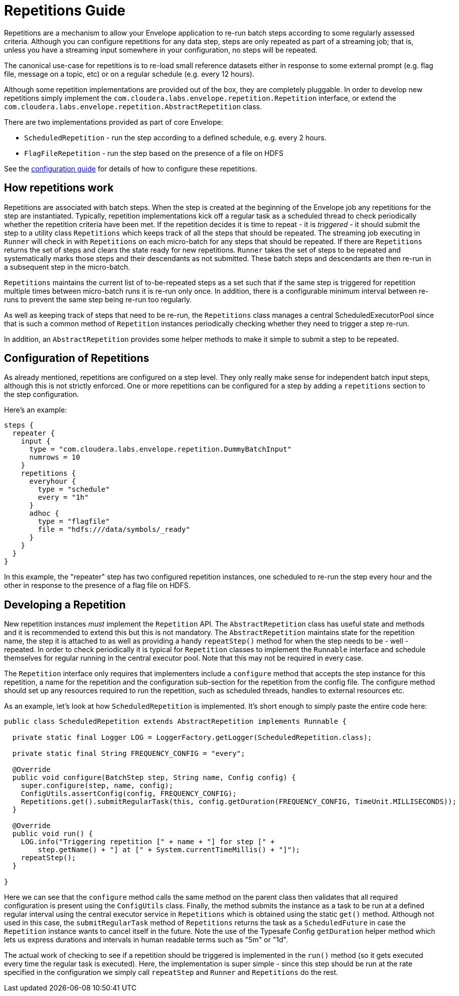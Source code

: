 # Repetitions Guide

Repetitions are a mechanism to allow your Envelope application to re-run batch steps
according to some regularly assessed criteria. Although you can configure repetitions
for any data step, steps are only repeated as part of a streaming job; that is, unless
you have a streaming input somewhere in your configuration, no steps will be repeated.

The canonical use-case for repetitions is to re-load small reference datasets either in
response to some external prompt (e.g. flag file, message on a topic, etc) or on a regular
schedule (e.g. every 12 hours).

Although some repetition implementations are provided out of the box, they are completely
pluggable. In order to develop new repetitions simply implement the `com.cloudera.labs.envelope.repetition.Repetition`
interface, or extend the `com.cloudera.labs.envelope.repetition.AbstractRepetition` class.

There are two implementations provided as part of core Envelope:

* `ScheduledRepetition` - run the step according to a defined schedule, e.g. every 2 hours.
* `FlagFileRepetition` - run the step based on the presence of a file on HDFS

See the link:configurations.adoc:[configuration guide] for details of how to configure these repetitions.

## How repetitions work

Repetitions are associated with batch steps. When the step is created at the beginning of the
Envelope job any repetitions for the step are instantiated. Typically, repetition implementations
kick off a regular task as a scheduled thread to check periodically whether the repetition criteria
have been met. If the repetition decides it is time to repeat - it is _triggered_ - it should submit the step to
a utility class `Repetitions` which keeps track of all the steps that should be repeated. The
streaming job executing in `Runner` will check in with `Repetitions` on each micro-batch for
any steps that should be repeated. If there are `Repetitions` returns the set of steps and
clears the state ready for new repetitions. `Runner` takes the set of steps to be repeated and systematically
marks those steps and their descendants as not submitted. These batch steps and descendants are then
re-run in a subsequent step in the micro-batch.

`Repetitions` maintains the current list of to-be-repeated steps as a set such that if the same
 step is triggered for repetition multiple times between micro-batch runs it is re-run only
 once. In addition, there is a configurable minimum interval between re-runs to prevent the
 same step being re-run too regularly.

As well as keeping track of steps that need to be re-run, the `Repetitions` class manages a central
ScheduledExecutorPool since that is such a common method of `Repetition` instances periodically
 checking whether they need to trigger a step re-run.

In addition, an `AbstractRepetition` provides some helper methods to make it simple to submit a
step to be repeated.

## Configuration of Repetitions

As already mentioned, repetitions are configured on a step level. They only really make sense for
independent batch input steps, although this is not strictly enforced. One or more repetitions
can be configured for a step by adding a `repetitions` section to the step configuration.

Here's an example:

....
steps {
  repeater {
    input {
      type = "com.cloudera.labs.envelope.repetition.DummyBatchInput"
      numrows = 10
    }
    repetitions {
      everyhour {
        type = "schedule"
        every = "1h"
      }
      adhoc {
        type = "flagfile"
        file = "hdfs:///data/symbols/_ready"
      }
    }
  }
}
....

In this example, the "repeater" step has two configured repetition instances, one scheduled to re-run
the step every hour and the other in response to the presence of a flag file on HDFS.

## Developing a Repetition

New repetition instances _must_ implement the `Repetition` API. The `AbstractRepetition` class
has useful state and methods and it is recommended to extend this but this is not mandatory.
The `AbstractRepetition` maintains state for the repetition name, the step it is attached to
as well as providing a handy `repeatStep()` method for when the step needs to be - well - repeated.
In order to check periodically it is typical for `Repetition` classes to implement the `Runnable` interface
and schedule themselves for regular running in the central executor pool. Note that this may not
be required in every case.

The `Repetition` interface only requires that implementers include a `configure` method that
accepts the step instance for this repetition, a name for the repetition and the configuration
sub-section for the repetition from the config file. The configure method should set up
any resources required to run the repetition, such as scheduled threads, handles to external
resources etc.

As an example, let's look at how `ScheduledRepetition` is implemented. It's short enough to simply
paste the entire code here:

....
public class ScheduledRepetition extends AbstractRepetition implements Runnable {

  private static final Logger LOG = LoggerFactory.getLogger(ScheduledRepetition.class);

  private static final String FREQUENCY_CONFIG = "every";

  @Override
  public void configure(BatchStep step, String name, Config config) {
    super.configure(step, name, config);
    ConfigUtils.assertConfig(config, FREQUENCY_CONFIG);
    Repetitions.get().submitRegularTask(this, config.getDuration(FREQUENCY_CONFIG, TimeUnit.MILLISECONDS));
  }

  @Override
  public void run() {
    LOG.info("Triggering repetition [" + name + "] for step [" +
        step.getName() + "] at [" + System.currentTimeMillis() + "]");
    repeatStep();
  }

}
....

Here we can see that the `configure` method calls the same method on the parent class then
validates that all required configuration is present using the `ConfigUtils` class. Finally,
the method submits the instance as a task to be run at a defined regular interval using the
central executor service in `Repetitions` which is obtained using the static `get()` method.
Although not used in this case, the `submitRegularTask` method of `Repetitions` returns the
task as a `ScheduledFuture` in case the `Repetition` instance wants to cancel itself in the
 future.  Note the use of the Typesafe Config `getDuration` helper method which lets us express
 durations and intervals in human readable terms such as "5m" or "1d".

The actual work of checking to see if a repetition should be triggered is implemented in the
`run()` method (so it gets executed every time the regular task is executed). Here, the
implementation is super simple - since this step should be run at the rate specified in the
configuration we simply call `repeatStep` and `Runner` and `Repetitions` do the rest.